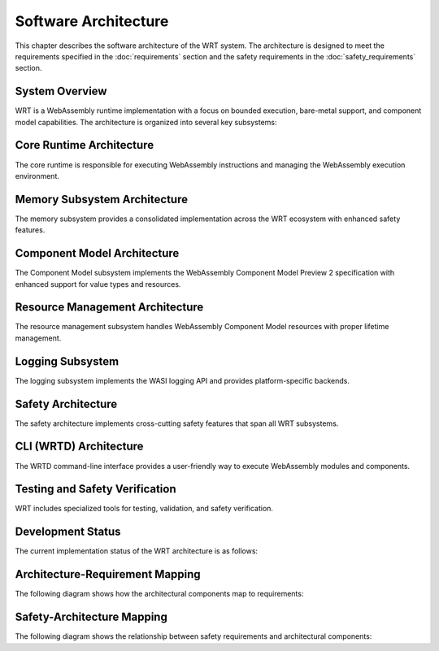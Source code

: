 Software Architecture
=====================

.. image:: _static/icons/wrt_architecture.svg
   :width: 64px
   :align: right
   :alt: WRT Architecture Icon

This chapter describes the software architecture of the WRT system. The architecture is designed to meet the requirements specified in the :doc:`requirements` section and the safety requirements in the :doc:`safety_requirements` section.

.. _system-overview:

System Overview
---------------

WRT is a WebAssembly runtime implementation with a focus on bounded execution, bare-metal support, and component model capabilities. The architecture is organized into several key subsystems:

.. _system-component-diagram:

.. spec:: System Component Diagram
   :id: SPEC_001
   :links: REQ_001, REQ_003, REQ_014, REQ_018, REQ_MEM_SAFETY_001, REQ_RESOURCE_001
   
   .. uml:: _static/system_components.puml
      :alt: WRT System Components
      :width: 100%

   The WRT system is comprised of the following main components:
   
   1. Core Runtime - The foundational WebAssembly execution engine
      - Stackless Engine - State machine-based execution engine for bounded execution
   2. Component Model - The implementation of WebAssembly Component Model Preview 2
   3. Memory Subsystem - Consolidated memory management system with safety features
   4. Resource Management - Resource tracking and lifecycle management
   5. WASI Interfaces - Platform-specific implementations of WASI APIs
   6. CLI (WRTD) - Command-line interface for running WebAssembly modules
   7. Safety Layer - Cross-cutting safety mechanisms and verifications


.. _core-runtime-architecture:

Core Runtime Architecture
-------------------------

.. image:: _static/icons/execution_flow.svg
   :width: 48px
   :align: left
   :alt: Execution Flow Icon

The core runtime is responsible for executing WebAssembly instructions and managing the WebAssembly execution environment.

.. spec:: Core Runtime Execution Flow
   :id: SPEC_006
   :links: REQ_001, REQ_003, REQ_007, REQ_RESOURCE_004
   
   .. uml:: _static/component_flow.puml
      :alt: WRT Execution Flow
      :width: 100%
   
   The execution flow demonstrates the bounded execution model, showing how the WRTD CLI interacts with the Engine and how the fuel-based execution can be paused when fuel is exhausted.

.. spec:: Core Runtime Architecture
   :id: SPEC_002
   :links: REQ_001, REQ_003, REQ_005, REQ_006, REQ_007, REQ_MEM_SAFETY_001, REQ_ERROR_003
   
   .. image:: _static/icons/stackless_engine.svg
      :width: 48px
      :align: right
      :alt: Stackless Engine Icon
   
   .. uml:: _static/core_runtime_architecture.puml
      :alt: Core Runtime Architecture
      :width: 100%
   
   The core runtime provides a stackless interpreter implementation designed specifically for:
   
   - Bounded execution through fuel metering
   - Resumability after execution pauses
   - No-std compatibility for bare-metal environments
   - State serialization for migration between systems

.. impl:: Engine Implementation
   :id: IMPL_001
   :status: implemented
   :links: SPEC_002, REQ_001, REQ_003, REQ_007, REQ_RESOURCE_004, IMPL_FUEL_001
   
   The ``Engine`` struct is the central execution component that:
   
   1. Manages the WebAssembly state
   2. Tracks fuel consumption
   3. Provides execution control
   4. Contains statistics gathering capabilities
   
   Key methods include:
   - ``set_fuel(amount)`` - Sets the fuel limit for bounded execution
   - ``execute(instance_idx, func_idx, args)`` - Executes a WebAssembly function
   - ``remaining_fuel()`` - Returns the remaining fuel after execution
   - ``stats()`` - Returns execution statistics

.. impl:: Module Implementation
   :id: IMPL_002
   :status: implemented
   :links: SPEC_002, REQ_018, REQ_WASM_001
   
   The ``Module`` struct encapsulates a WebAssembly module and provides:
   
   1. Binary parsing and validation
   2. Type checking
   3. Function table management
   4. Memory management
   
   Key methods include:
   - ``load_from_binary(bytes)`` - Loads a WebAssembly binary
   - ``validate()`` - Validates the module structure and types
   - ``instantiate(engine)`` - Creates a new module instance

.. impl:: Stack Implementation
   :id: IMPL_004
   :status: implemented
   :links: SPEC_002, REQ_005, REQ_RESOURCE_002
   
   The ``Stack`` struct implements a value stack for the stackless interpreter model:
   
   1. Stores the WebAssembly value stack
   2. Tracks control flow with labels
   3. Enables pausing and resuming execution at any point
   
   This implementation enables bounded execution and state migration.

.. _memory-subsystem-architecture:

Memory Subsystem Architecture
-----------------------------

.. image:: _static/icons/memory_management.svg
   :width: 48px
   :align: right
   :alt: Memory Management Icon

The memory subsystem provides a consolidated implementation across the WRT ecosystem with enhanced safety features.

.. spec:: Memory Subsystem Architecture
   :id: SPEC_007
   :links: REQ_018, REQ_023, REQ_024, REQ_MEM_SAFETY_001, REQ_MEM_SAFETY_002, REQ_MEM_SAFETY_003
   
   .. uml:: _static/memory_subsystem.puml
      :alt: Memory Subsystem Architecture
      :width: 100%
   
   The memory subsystem architecture consists of:
   
   1. Centralized memory implementation in ``wrt-runtime::Memory``
   2. Memory operations in ``wrt-instructions::memory_ops``
   3. Consistent memory access across core and component models
   4. Thread-safe memory metrics for profiling and optimization
   5. Comprehensive bounds checking for safety

.. impl:: Memory Implementation
   :id: IMPL_003
   :status: implemented
   :links: SPEC_002, SPEC_007, REQ_018, REQ_023, REQ_024, REQ_MEM_SAFETY_001, IMPL_BOUNDS_001
   
   The enhanced ``Memory`` struct in ``wrt-runtime`` provides a consolidated implementation that:
   
   1. Handles memory allocations and resizing
   2. Enforces memory access boundaries
   3. Provides safe read/write operations
   4. Tracks memory access metrics
   5. Monitors peak memory usage
   6. Supports thread-safe operations
   7. Provides debug name capabilities
   
   Key methods include:
   - ``grow(pages)`` - Grows memory by the specified number of pages
   - ``size()`` - Returns the current memory size in pages
   - ``read/write(addr, data)`` - Safely reads/writes memory with bounds checking
   - ``peak_memory()`` - Returns the peak memory usage during execution
   - ``access_count()`` - Returns the number of memory accesses for profiling
   - ``get_safe_slice()`` - Provides a memory-safe view of a memory region

.. impl:: Memory Operations
   :id: IMPL_011
   :status: implemented
   :links: SPEC_007, REQ_018, REQ_023, REQ_MEM_SAFETY_001, REQ_MEM_SAFETY_003, IMPL_WASM_MEM_001
   
   The ``memory_ops`` module in ``wrt-instructions`` provides:
   
   1. Standardized memory access operations
   2. Implementation of WebAssembly memory instructions
   3. Bounds and alignment checking
   4. Efficient memory load/store operations
   
   Key operations include:
   - ``MemoryLoad`` - Loads values from memory with proper type conversion
   - ``MemoryStore`` - Stores values to memory with proper type conversion
   - ``MemorySize`` - Returns the current memory size
   - ``MemoryGrow`` - Expands the memory by a specified number of pages

.. _component-model-architecture:

Component Model Architecture
----------------------------

.. image:: _static/icons/component_model.svg
   :width: 48px
   :align: center
   :alt: Component Model Icon

The Component Model subsystem implements the WebAssembly Component Model Preview 2 specification with enhanced support for value types and resources.

.. spec:: Component Model Architecture
   :id: SPEC_003
   :links: REQ_014, REQ_019, REQ_020, REQ_021, REQ_RESOURCE_001
   
   .. uml:: _static/component_model.puml
      :alt: Component Model Architecture
      :width: 100%
   
   The Component Model implementation provides:
   
   1. Component instantiation and linking
   2. Interface type conversion
   3. Resource type management
   4. Host function binding
   5. Binary format parsing and validation
   6. Component instance management
   7. Value section encoding/decoding
   8. Name section handling for debugging

.. impl:: Component Implementation
   :id: IMPL_005
   :status: implemented
   :links: SPEC_003, REQ_014, REQ_019, REQ_WASM_001
   
   The ``Component`` struct represents a WebAssembly component:
   
   1. Parses component binary format
   2. Manages component instances
   3. Handles interface binding
   4. Orchestrates resource lifetime
   5. Tracks value consumption for proper validation
   
   Key methods include:
   - ``load_from_binary(bytes)`` - Loads a component binary
   - ``instantiate(engine, imports)`` - Creates a new component instance
   - ``link(other_component)`` - Links two components together

.. impl:: Value Types and Encoding
   :id: IMPL_012
   :status: implemented
   :links: SPEC_003, REQ_014, REQ_019, REQ_021
   
   The value types implementation provides:
   
   1. Complete encoding and decoding of all value types
   2. Support for complex types (records, variants, lists, tuples, flags, enums)
   3. Support for option and result types with proper tag handling
   4. Type validation for encoded values
   5. Efficient serialization and deserialization
   
   This implementation allows for proper representation and manipulation of all value types defined in the Component Model specification.

.. impl:: Interface Type Handling
   :id: IMPL_006
   :status: implemented
   :links: SPEC_003, REQ_014, REQ_019
   
   Interface types are managed through:
   
   1. Type adapters for each interface type
   2. Conversion between host and component types
   3. Validation of type compatibility
   
   The implementation handles interface types including records, variants, enums, flags, and resources.

.. _resource-management-architecture:

Resource Management Architecture
--------------------------------

.. image:: _static/icons/resource_management.svg
   :width: 48px
   :align: right
   :alt: Resource Management Icon

The resource management subsystem handles WebAssembly Component Model resources with proper lifetime management.

.. spec:: Resource Management Architecture
   :id: SPEC_008
   :links: REQ_014, REQ_019, REQ_RESOURCE_001, REQ_RESOURCE_002
   
   .. uml:: _static/resource_management.puml
      :alt: Resource Management Architecture
      :width: 100%
   
   The resource management architecture consists of:
   
   1. Resource type definitions and representations
   2. Resource tables for tracking live resources
   3. Reference counting and lifecycle management
   4. Resource operation handlers (new, drop, rep)
   5. Memory-based resource strategies

.. _resource-capacity-system:

.. spec:: Resource Capacity System
   :id: SPEC_CAP_001
   :links: REQ_RESOURCE_001, REQ_RESOURCE_002, REQ_RESOURCE_003
   
   The resource capacity system defines:
   
   1. Maximum memory allocation limits
   2. Stack size constraints
   3. Resource table capacity limits
   4. Component instance count limitations
   5. Fuel-based execution limits

.. impl:: Resource Type Handling
   :id: IMPL_010
   :status: implemented
   :links: SPEC_003, SPEC_008, REQ_014, REQ_019, REQ_RESOURCE_001, IMPL_RESOURCE_LIMITS_001
   
   Resource types are implemented through:
   
   1. Reference counting for resource instances
   2. Resource tables for tracking live resources
   3. Host callbacks for resource lifecycle events
   4. Resource dropping semantics
   5. Support for different resource representations (Handle32, Handle64, Record, Aggregate)
   6. Validation for resource operations (new, drop, rep)
   
   Key components:
   - ``Resource`` struct - Represents a component model resource
   - ``ResourceType`` - Type information for resources
   - ``ResourceManager`` - Manages resource instances and lifecycles
   - ``ResourceOperation`` - Represents operations on resources
   - Resource lifetime management functions

.. _logging-subsystem:

Logging Subsystem
-----------------

The logging subsystem implements the WASI logging API and provides platform-specific backends.

.. spec:: Logging Architecture
   :id: SPEC_004
   :links: REQ_015, REQ_016
   
   The logging architecture consists of:
   
   1. WASI logging component interface
   2. Host logging handler registration
   3. Platform-specific backends
   4. Log level filtering and routing
   
   **Logging Flow Sequence**
   
   The following sequence diagram illustrates how logging flows from a WebAssembly module through the runtime:
   
   .. uml:: _static/logging_flow.puml
      :alt: WRT Logging Flow
      :width: 100%
   
   When a WebAssembly module calls a logging function, the following steps occur:
   
   1. WebAssembly module calls the WASI logging interface function (`log`, `logTrace`, etc.)
   2. The WASI logging interface implementation in WRT converts the call to an engine operation
   3. The StacklessEngine creates a LogOperation object with level, message, and optional component ID
   4. The operation is passed to the CallbackRegistry via handle_log()
   5. The CallbackRegistry invokes the registered log handler (if any)
   6. The host logging system (terminal, file, syslog, etc.) processes the log message

.. impl:: Logging Implementation
   :id: IMPL_007
   :status: implemented
   :links: SPEC_004, REQ_015
   
   The logging implementation provides:
   
   1. Standard log levels (Trace, Debug, Info, Warn, Error, Critical)
   2. Registration of custom log handlers
   3. Default stderr fallback
   4. Component-specific context tracking
   
   Key components:
   
   - ``LogLevel`` - Enum with standard log levels (Trace, Debug, Info, Warn, Error, Critical)
   - ``LogOperation`` - Struct containing level, message, and optional component ID
   - ``CallbackRegistry`` - Central registry for handling WebAssembly component operations
   
   Key methods include:
   - ``register_log_handler(handler)`` - Registers a custom log handler
   - ``handle_log(operation)`` - Internal method to process log messages
   - ``LogOperation::with_component(level, message, component_id)`` - Creates a log operation with component context

.. _safety-architecture:

Safety Architecture
-------------------

.. image:: _static/icons/safety_features.svg
   :width: 48px
   :align: left
   :alt: Safety Features Icon

The safety architecture implements cross-cutting safety features that span all WRT subsystems.

.. spec:: Safety Architecture
   :id: SPEC_009
   :links: REQ_MEM_SAFETY_001, REQ_MEM_SAFETY_002, REQ_MEM_SAFETY_003, REQ_RESOURCE_001, REQ_RESOURCE_002, REQ_ERROR_001, REQ_ERROR_003, REQ_VERIFY_001
   
   .. uml:: _static/safety_architecture.puml
      :alt: Safety Architecture
      :width: 100%
   
   The safety architecture consists of:
   
   1. Memory safety mechanisms
   2. Resource limitation controls
   3. Error handling strategies
   4. Verification systems
   5. Code quality assurance processes

.. impl:: Memory Safety Implementations
   :id: IMPL_MEMORY_SAFETY_001
   :status: implemented
   :links: SPEC_009, REQ_MEM_SAFETY_001, REQ_MEM_SAFETY_002, REQ_MEM_SAFETY_003, IMPL_BOUNDS_001, IMPL_SAFE_SLICE_001, IMPL_ADAPTER_001, IMPL_BOUNDS_CHECK_001, IMPL_WASM_MEM_001
   
   Memory safety is ensured through:
   
   1. Comprehensive bounds checking in all memory operations
   2. Safe memory adapters for interfacing with WebAssembly memory
   3. Validation of memory access operations
   4. SafeSlice implementation for memory-safe views

.. impl:: Resource Management Safety
   :id: IMPL_RESOURCE_SAFETY_001
   :status: implemented
   :links: SPEC_009, REQ_RESOURCE_001, REQ_RESOURCE_002, REQ_RESOURCE_003, REQ_RESOURCE_004, REQ_RESOURCE_005, IMPL_LIMITS_001, IMPL_BOUNDED_COLL_001, IMPL_MEM_LIMITS_001, IMPL_FUEL_001
   
   Resource management safety features include:
   
   1. Explicit resource limits for memory, stack, and execution
   2. Bounded collections with capacity limits
   3. Fuel-based execution limiting
   4. Resource exhaustion handling

.. impl:: Error Handling and Recovery
   :id: IMPL_ERROR_HANDLING_RECOVERY_001
   :status: implemented
   :links: SPEC_009, REQ_ERROR_001, REQ_ERROR_002, REQ_ERROR_003, REQ_ERROR_004, REQ_ERROR_005, IMPL_ERROR_HANDLING_001, IMPL_PANIC_HANDLER_001, IMPL_ENGINE_ERR_001, IMPL_RECOVERY_001, IMPL_EXHAUST_HANDLE_001
   
   Error handling and recovery includes:
   
   1. Comprehensive error types and handling
   2. Panic handling with custom hooks
   3. Engine error reporting
   4. Recovery mechanisms for graceful degradation
   5. Resource exhaustion handling

.. impl:: Verification Systems
   :id: IMPL_VERIFICATION_001
   :status: implemented
   :links: SPEC_009, REQ_VERIFY_001, REQ_VERIFY_002, REQ_VERIFY_003, REQ_VERIFY_004, IMPL_VERIFY_LEVEL_001, IMPL_PERF_VERIFY_001, IMPL_VALIDATE_001, IMPL_STRUCT_VALID_001, IMPL_ENGINE_VERIFY_001
   
   Verification systems include:
   
   1. Configurable verification levels
   2. Collection validation for integrity checking
   3. Structural validation for data consistency
   4. Engine state verification

.. _verification-level-system:

.. spec:: Verification Level System
   :id: SPEC_VERIFY_001
   :links: REQ_VERIFY_001, REQ_PERF_001
   
   The verification level system provides:
   
   1. Multiple verification levels (None, Basic, Full)
   2. Configuration options for different deployment scenarios
   3. Balance between safety and performance
   4. Component-specific verification settings

.. _build-configuration-system:

.. impl:: Build Configuration System
   :id: IMPL_CONFIG_001
   :links: REQ_BUILD_001, REQ_BUILD_002
   
   The build configuration system provides:
   
   1. Safety-optimized build settings
   2. Debug and release configurations
   3. Feature flags for enabling/disabling safety mechanisms
   4. Platform-specific optimizations
   5. Clean build environment requirements

.. _cli-architecture:

CLI (WRTD) Architecture
-----------------------

The WRTD command-line interface provides a user-friendly way to execute WebAssembly modules and components.

.. spec:: CLI Architecture
   :id: SPEC_005
   :links: REQ_003, REQ_015, REQ_RESOURCE_004
   
   .. uml:: _static/cli_architecture.puml
      :alt: CLI Architecture
      :width: 100%
   
   The CLI architecture includes:
   
   1. Command-line argument parsing
   2. Module loading and instantiation
   3. Execution control with fuel limits
   4. Statistics reporting
   5. Logging configuration
   6. Component interface analysis capabilities

.. impl:: CLI Implementation
   :id: IMPL_008
   :status: implemented
   :links: SPEC_005, REQ_003, REQ_015, REQ_RESOURCE_004, IMPL_FUEL_001
   
   The WRTD CLI provides:
   
   1. WebAssembly file loading
   2. Optional function calling
   3. Fuel-bounded execution
   4. Execution statistics reporting
   5. Logging configuration and output
   6. Component interface parsing and introspection
   
   Command-line options include:
   - ``--call <function>`` - Function to call
   - ``--fuel <amount>`` - Set fuel limit for bounded execution
   - ``--stats`` - Show execution statistics
   - ``--analyze-component-interfaces`` - Analyze component interfaces without execution

.. _testing-and-safety-verification:

Testing and Safety Verification
-------------------------------

WRT includes specialized tools for testing, validation, and safety verification.

.. spec:: Testing and Safety Verification
   :id: SPEC_010
   :links: REQ_QA_001, REQ_QA_002, REQ_QA_003, REQ_SAFETY_001, REQ_SAFETY_002
   
   .. uml:: _static/testing_verification.puml
      :alt: Testing and Verification Architecture
      :width: 100%
   
   The testing and verification architecture includes:
   
   1. WAST test runner for specification conformance
   2. Safety tests for verifying safety mechanisms
   3. Fuzzing infrastructure for identifying edge cases
   4. Code coverage measurement
   5. Quality assurance processes

.. impl:: WAST Test Runner
   :id: IMPL_009
   :status: implemented
   :links: REQ_022, REQ_WASM_001
   
   The WAST test runner tool is a specialized binary for executing WebAssembly specification tests:
   
   1. Parses and executes WAST test files
   2. Validates interpreter behavior against the WebAssembly specification
   3. Tracks test results for conformance reporting
   4. Supports blacklisting of tests that are known to fail

.. impl:: Safety Testing
   :id: IMPL_SAFETY_TESTING_001
   :status: implemented
   :links: SPEC_010, REQ_SAFETY_002, REQ_QA_001, REQ_QA_003, IMPL_SAFETY_TEST_001, IMPL_FUZZ_001, IMPL_TEST_COV_001
   
   Safety testing includes:
   
   1. Comprehensive test suite for safety mechanisms
   2. Fuzzing infrastructure for finding edge cases
   3. Coverage measurement for quality assurance
   4. Automated test execution in CI pipeline

Development Status
------------------

The current implementation status of the WRT architecture is as follows:

.. Temporarily commented out for debugging
.. 
   .. needtable::
      :columns: id;title;status;links
      :filter: type == 'impl'

Architecture-Requirement Mapping
--------------------------------

The following diagram shows how the architectural components map to requirements:

.. Temporarily commented out for debugging
..
   .. needflow::
      :filter: id in ['SPEC_001', 'SPEC_002', 'SPEC_003', 'SPEC_004', 'SPEC_005', 'SPEC_006', 'SPEC_007', 'SPEC_008', 'SPEC_009', 'SPEC_010', 'IMPL_001', 'IMPL_002', 'IMPL_003', 'IMPL_004', 'IMPL_005', 'IMPL_006', 'IMPL_007', 'IMPL_008', 'IMPL_009', 'IMPL_010', 'IMPL_011', 'IMPL_012', 'REQ_001', 'REQ_003', 'REQ_005', 'REQ_006', 'REQ_007', 'REQ_014', 'REQ_015', 'REQ_016', 'REQ_018', 'REQ_019', 'REQ_020', 'REQ_021', 'REQ_022', 'REQ_023', 'REQ_024', 'REQ_MEM_SAFETY_001', 'REQ_MEM_SAFETY_002', 'REQ_MEM_SAFETY_003', 'REQ_RESOURCE_001', 'REQ_RESOURCE_002', 'REQ_RESOURCE_003', 'REQ_RESOURCE_004', 'REQ_RESOURCE_005', 'REQ_ERROR_001', 'REQ_ERROR_002', 'REQ_ERROR_003', 'REQ_ERROR_004', 'REQ_ERROR_005', 'REQ_VERIFY_001', 'REQ_VERIFY_002', 'REQ_VERIFY_003', 'REQ_VERIFY_004', 'REQ_QA_001', 'REQ_QA_002', 'REQ_QA_003', 'REQ_SAFETY_001', 'REQ_SAFETY_002']
      :name: architecture_requirement_mapping

.. _safety-architecture-mapping:

Safety-Architecture Mapping
---------------------------

The following diagram shows the relationship between safety requirements and architectural components:

.. Temporarily commented out for debugging
..
   .. needflow::
      :filter: id in ['SPEC_002', 'SPEC_007', 'SPEC_008', 'SPEC_009', 'SPEC_010', 'IMPL_MEMORY_SAFETY_001', 'IMPL_RESOURCE_SAFETY_001', 'IMPL_ERROR_HANDLING_RECOVERY_001', 'IMPL_VERIFICATION_001', 'IMPL_SAFETY_TESTING_001', 'REQ_MEM_SAFETY_001', 'REQ_MEM_SAFETY_002', 'REQ_MEM_SAFETY_003', 'REQ_RESOURCE_001', 'REQ_RESOURCE_002', 'REQ_RESOURCE_003', 'REQ_RESOURCE_004', 'REQ_RESOURCE_005', 'REQ_ERROR_001', 'REQ_ERROR_002', 'REQ_ERROR_003', 'REQ_ERROR_004', 'REQ_ERROR_005', 'REQ_VERIFY_001', 'REQ_VERIFY_002', 'REQ_VERIFY_003', 'REQ_VERIFY_004', 'REQ_QA_001', 'REQ_QA_002', 'REQ_QA_003', 'REQ_SAFETY_001', 'REQ_SAFETY_002', 'IMPL_BOUNDS_001', 'IMPL_SAFE_SLICE_001', 'IMPL_ADAPTER_001', 'IMPL_WASM_MEM_001', 'IMPL_LIMITS_001', 'IMPL_FUEL_001', 'IMPL_ERROR_HANDLING_001', 'IMPL_RECOVERY_001', 'IMPL_SAFETY_TEST_001', 'IMPL_FUZZ_001']
      :name: safety_architecture_mapping